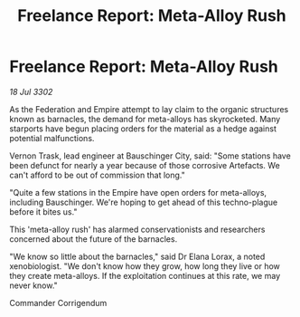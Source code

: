 :PROPERTIES:
:ID:       a7fe6cd5-6202-4b89-8d5b-6fc5ae0089c4
:END:
#+title: Freelance Report: Meta-Alloy Rush
#+filetags: :Federation:Empire:3302:galnet:

* Freelance Report: Meta-Alloy Rush

/18 Jul 3302/

As the Federation and Empire attempt to lay claim to the organic structures known as barnacles, the demand for meta-alloys has skyrocketed. Many starports have begun placing orders for the material as a hedge against potential malfunctions. 

Vernon Trask, lead engineer at Bauschinger City, said: "Some stations have been defunct for nearly a year because of those corrosive Artefacts. We can't afford to be out of commission that long." 

"Quite a few stations in the Empire have open orders for meta-alloys, including Bauschinger. We're hoping to get ahead of this techno-plague before it bites us." 

This 'meta-alloy rush' has alarmed conservationists and researchers concerned about the future of the barnacles. 

"We know so little about the barnacles," said Dr Elana Lorax, a noted xenobiologist. "We don't know how they grow, how long they live or how they create meta-alloys. If the exploitation continues at this rate, we may never know." 

Commander Corrigendum
